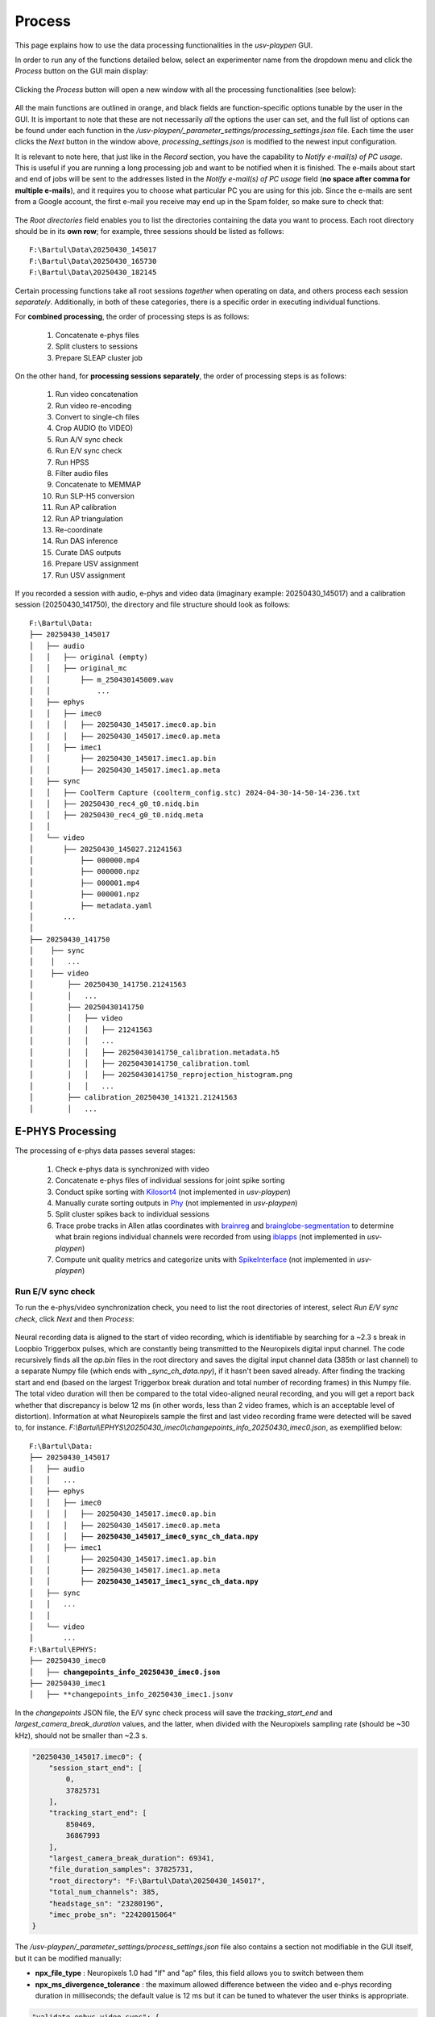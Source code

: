 .. _Process:

Process
=======
This page explains how to use the data processing functionalities in the *usv-playpen* GUI.

In order to run any of the functions detailed below, select an experimenter name from the dropdown menu and click the *Process* button on the GUI main display:

.. figure:: https://raw.githubusercontent.com/bartulem/usv-playpen/refs/heads/main/docs/media/processing_0a.png
   :align: center
   :alt: Processing Step 0

.. raw:: html

   <br>

Clicking the *Process* button will open a new window with all the processing functionalities (see below):

.. figure:: https://raw.githubusercontent.com/bartulem/usv-playpen/refs/heads/main/docs/media/processing_0b.png
   :align: center
   :alt: Processing Step 0b

.. raw:: html

   <br>

All the main functions are outlined in orange, and black fields are function-specific options tunable by the user in the GUI. It is important to note that these are not necessarily *all* the options the user can set, and the full list of options can be found under each function in the */usv-playpen/_parameter_settings/processing_settings.json* file. Each time the user clicks the *Next* button in the window above, *processing_settings.json* is modified to the newest input configuration.

It is relevant to note here, that just like in the *Record* section, you have the capability to *Notify e-mail(s) of PC usage*. This is useful if you are running a long processing job and want to be notified when it is finished. The e-mails about start and end of jobs will be sent to the addresses listed in the *Notify e-mail(s) of PC usage* field (**no space after comma for multiple e-mails**), and it requires you to choose what particular PC you are using for this job. Since the e-mails are sent from a Google account, the first e-mail you receive may end up in the Spam folder, so make sure to check that:

.. figure:: https://raw.githubusercontent.com/bartulem/usv-playpen/refs/heads/main/docs/media/processing_step_email.png
   :align: center
   :alt: Processing Step e-mail

.. raw:: html

   <br>

The *Root directories* field enables you to list the directories containing the data you want to process. Each root directory should be in its **own row**; for example, three sessions should be listed as follows:

.. parsed-literal::

    F:\\Bartul\\Data\\20250430_145017
    F:\\Bartul\\Data\\20250430_165730
    F:\\Bartul\\Data\\20250430_182145

Certain processing functions take all root sessions *together* when operating on data, and others process each session *separately*. Additionally, in both of these categories, there is a specific order in executing individual functions.

For **combined processing**, the order of processing steps is as follows:

    #. Concatenate e-phys files
    #. Split clusters to sessions
    #. Prepare SLEAP cluster job

On the other hand, for **processing sessions separately**, the order of processing steps is as follows:

    #. Run video concatenation
    #. Run video re-encoding
    #. Convert to single-ch files
    #. Crop AUDIO (to VIDEO)
    #. Run A/V sync check
    #. Run E/V sync check
    #. Run HPSS
    #. Filter audio files
    #. Concatenate to MEMMAP
    #. Run SLP-H5 conversion
    #. Run AP calibration
    #. Run AP triangulation
    #. Re-coordinate
    #. Run DAS inference
    #. Curate DAS outputs
    #. Prepare USV assignment
    #. Run USV assignment

If you recorded a session with audio, e-phys and video data (imaginary example: 20250430_145017) and a calibration session (20250430_141750), the directory and file structure should look as follows:

.. parsed-literal::

    F:\\Bartul\\Data:
    ├── 20250430_145017
    │   ├── audio
    │   │   ├── original (empty)
    │   │   ├── original_mc
    │   │       ├── m_250430145009.wav
    │   │           ...
    │   ├── ephys
    │   │   ├── imec0
    │   │   │   ├── 20250430_145017.imec0.ap.bin
    │   │   │   ├── 20250430_145017.imec0.ap.meta
    │   │   ├── imec1
    │   │       ├── 20250430_145017.imec1.ap.bin
    │   │       ├── 20250430_145017.imec1.ap.meta
    │   ├── sync
    │   │   ├── CoolTerm Capture (coolterm_config.stc) 2024-04-30-14-50-14-236.txt
    │   │   ├── 20250430_rec4_g0_t0.nidq.bin
    │   │   ├── 20250430_rec4_g0_t0.nidq.meta
    │   │
    │   └── video
    │       ├── 20250430_145027.21241563
    │           ├── 000000.mp4
    │           ├── 000000.npz
    │           ├── 000001.mp4
    │           ├── 000001.npz
    │           ├── metadata.yaml
    │       ...
    │
    ├── 20250430_141750
    │    ├── sync
    │    │   ...
    │    ├── video
    │        ├── 20250430_141750.21241563
    │        │   ...
    │        ├── 20250430141750
    │        │   ├── video
    │        │   │   ├── 21241563
    │        │   │   ...
    │        │   │   ├── 20250430141750_calibration.metadata.h5
    │        │   │   ├── 20250430141750_calibration.toml
    │        │   │   ├── 20250430141750_reprojection_histogram.png
    │        │   │   ...
    │        ├── calibration_20250430_141321.21241563
    │        │   ...

E-PHYS Processing
^^^^^^^^^^^^^^^^^
The processing of e-phys data passes several stages:

    #. Check e-phys data is synchronized with video
    #. Concatenate e-phys files of individual sessions for joint spike sorting
    #. Conduct spike sorting with `Kilosort4 <https://github.com/MouseLand/Kilosort/tree/main>`_ (not implemented in *usv-playpen*)
    #. Manually curate sorting outputs in `Phy <https://github.com/cortex-lab/phy>`_ (not implemented in *usv-playpen*)
    #. Split cluster spikes back to individual sessions
    #. Trace probe tracks in Allen atlas coordinates with `brainreg <https://github.com/brainglobe/brainreg-napari>`_ and `brainglobe-segmentation <https://github.com/brainglobe/brainglobe-segmentation>`_ to determine what brain regions individual channels were recorded from using `iblapps <https://github.com/int-brain-lab/iblapps>`_ (not implemented in *usv-playpen*)
    #. Compute unit quality metrics and categorize units with `SpikeInterface <https://github.com/SpikeInterface/spikeinterface>`_ (not implemented in *usv-playpen*)

Run E/V sync check
""""""""""""""""""
To run the e-phys/video synchronization check, you need to list the root directories of interest, select *Run E/V sync check*, click *Next* and then *Process*:

.. figure:: https://raw.githubusercontent.com/bartulem/usv-playpen/refs/heads/main/docs/media/processing_step_1.png
   :align: center
   :alt: Processing Step 1

.. raw:: html

   <br>

Neural recording data is aligned to the start of video recording, which is identifiable by searching for a ~2.3 s break in Loopbio Triggerbox pulses, which are constantly being transmitted to the Neuropixels digital input channel. The code recursively finds all the *ap.bin* files in the root directory and saves the digital input channel data (385th or last channel) to a separate Numpy file (which ends with *_sync_ch_data.npy*), if it hasn't been saved already. After finding the tracking start and end (based on the largest Triggerbox break duration and total number of recording frames) in this Numpy file. The total video duration will then be compared to the total video-aligned neural recording, and you will get a report back whether that discrepancy is below 12 ms (in other words, less than 2 video frames, which is an acceptable level of distortion). Information at what Neuropixels sample the first and last video recording frame were detected will be saved to, for instance. *F:\\Bartul\\EPHYS\\20250430_imec0\\changepoints_info_20250430_imec0.json*, as exemplified below:

.. parsed-literal::

    F:\\Bartul\\Data:
    ├── 20250430_145017
    │   ├── audio
    │   │   ...
    │   ├── ephys
    │   │   ├── imec0
    │   │   │   ├── 20250430_145017.imec0.ap.bin
    │   │   │   ├── 20250430_145017.imec0.ap.meta
    │   │   │   ├── **20250430_145017_imec0_sync_ch_data.npy**
    │   │   ├── imec1
    │   │       ├── 20250430_145017.imec1.ap.bin
    │   │       ├── 20250430_145017.imec1.ap.meta
    │   │       ├── **20250430_145017_imec1_sync_ch_data.npy**
    │   ├── sync
    │   │   ...
    │   │
    │   └── video
    │       ...
    F:\\Bartul\\EPHYS:
    ├── 20250430_imec0
    │   ├── **changepoints_info_20250430_imec0.json**
    ├── 20250430_imec1
    │   ├── **changepoints_info_20250430_imec1.jsonv


In the *changepoints* JSON file, the E/V sync check process will save the *tracking_start_end* and *largest_camera_break_duration* values, and the latter, when divided with the Neuropixels sampling rate (should be ~30 kHz), should not be smaller than ~2.3 s.

.. code-block:: json

    "20250430_145017.imec0": {
        "session_start_end": [
            0,
            37825731
        ],
        "tracking_start_end": [
            850469,
            36867993
        ],
        "largest_camera_break_duration": 69341,
        "file_duration_samples": 37825731,
        "root_directory": "F:\Bartul\Data\20250430_145017",
        "total_num_channels": 385,
        "headstage_sn": "23280196",
        "imec_probe_sn": "22420015064"
    }

The */usv-playpen/_parameter_settings/process_settings.json* file also contains a section not modifiable in the GUI itself, but it can be modified manually:

* **npx_file_type** : Neuropixels 1.0 had "lf" and "ap" files, this field allows you to switch between them
* **npx_ms_divergence_tolerance** : the maximum allowed difference between the video and e-phys recording duration in milliseconds; the default value is 12 ms but it can be tuned to whatever the user thinks is appropriate.

.. code-block:: json

    "validate_ephys_video_sync": {
            "npx_file_type": "ap",
            "npx_ms_divergence_tolerance": 12.0
    }


Concatenate e-phys files
""""""""""""""""""""""""
To run the concatenation of e-phys files (ap.bin), you need to list *all* the root directories of interest *in order you want them to be concatenated*, select *Concatenate e-phys files*, click *Next* and then *Process*:

.. figure:: https://raw.githubusercontent.com/bartulem/usv-playpen/refs/heads/main/docs/media/processing_step_2.png
   :align: center
   :alt: Processing Step 2

.. raw:: html

   <br>

The code will find all the *ap.bin* files for each probe and conduct the concatenation to save the files in the *EPHYS* directory with the *concatenated_* prefix:

.. parsed-literal::

    F:\\Bartul\\Data:
    ├── 20250430_145017
    │   ├── audio
    │   │   ...
    │   ├── ephys
    │   │   ├── imec0
    │   │   │   ├── 20250430_145017.imec0.ap.bin
    │   │   │   ├── 20250430_145017.imec0.ap.meta
    │   │   │   ├── 20250430_145017_imec0_sync_ch_data.npy
    │   │   ├── imec1
    │   │       ├── 20250430_145017.imec1.ap.bin
    │   │       ├── 20250430_145017.imec1.ap.meta
    │   │       ├── 20250430_145017_imec1_sync_ch_data.npy
    │   ├── sync
    │   │   ...
    │   │
    │   └── video
    │       ...
    F:\\Bartul\\EPHYS:
    ├── 20250430_imec0
    │   ├── changepoints_info_20250430_imec0.json
    │   ├── **concatenated_20250430_imec0.ap.bin**
    ├── 20250430_imec1
    │   ├── changepoints_info_20250430_imec1.json
    │   ├── **concatenated_20250430_imec1.ap.bin**

In the *changepoints* JSON file, the concatenation process will modify all other lines than the ones described above for E/V sync.

.. code-block:: json

    "20250430_145017.imec0": {
        "session_start_end": [
            0,
            37825731
        ],
        "tracking_start_end": [
            850469,
            36867993
        ],
        "largest_camera_break_duration": 69341,
        "file_duration_samples": 37825731,
        "root_directory": "F:\Bartul\Data\20250430_145017",
        "total_num_channels": 385,
        "headstage_sn": "23280196",
        "imec_probe_sn": "22420015064"
    }


Split clusters to sessions
""""""""""""""""""""""""""
After spike sorting and post-sorting curation are complete, you can split the spikes of individual clusters back to the original sessions. To do this, even if you recorded multiple sessions in one day, **it is sufficient to put only one root directory for that day**, e.g., the first one. The script will find EPHYS root directory, and split spikes from all probes into sessions based on the inputs in the changepoints JSON file. Select *Split clusters to sessions*, click *Next* and then *Process*:

.. figure:: https://raw.githubusercontent.com/bartulem/usv-playpen/refs/heads/main/docs/media/processing_step_3.png
   :align: center
   :alt: Processing Step 3

.. raw:: html

   <br>

The code will create a *cluster_data* subdirectory in each session's *ephys/imec* directory and populate it with Numpy files containing spike times in the shape of (2, number_of_spikes), where the first row contains spike times in seconds relative to start of tracking and the second row spike times according to what tracking frame they occurred in. Each cluster is named in the following format: *probeID_clusterNumber_channelID_clusterType.npy*.

.. parsed-literal::

    ├── 20250430_145017
    │   ├── audio
    │   │   ...
    │   ├── ephys
    │   │   ├── imec0
    │   │   │   ├── 20250430_145017.imec0.ap.bin
    │   │   │   ├── 20250430_145017.imec0.ap.meta
    │   │   │   ├── 20250430_145017_imec0_sync_ch_data.npy
    │   │   │   ├── **cluster_data**
    │   │   │   │   ├── **imec0_cl0000_ch361_good.npy**
    │   │   │   │       ...
    │   │   ├── imec1
    │   │       ├── 20250430_145017.imec1.ap.bin
    │   │       ├── 20250430_145017.imec1.ap.meta
    │   │       ├── 20250430_145017_imec1_sync_ch_data.npy
    │   │       ├── **cluster_data**
    │   │       │   ├── **imec1_cl0000_ch361_good.npy**
    │   │       │       ...
    │   ├── sync
    │   │   ...
    │   │
    │   └── video
    │       ...

The */usv-playpen/_parameter_settings/process_settings.json* file also contains a section partially modifiable in the GUI, but it can entirely be modified manually:

* **min_spike_num** : eliminate clusters with fewer spikes than this (set 0 if you want to keep all)
* **kilosort_version** : Kilosort version in use

.. code-block:: json

    "get_spike_times": {
        "min_spike_num": 100,
        "kilosort_version": "4"
      },

Video Processing
^^^^^^^^^^^^^^^^
The processing of video data passes multiple stages:

    #. Video concatenation and re-encoding (runs locally <20 min)
    #. SLEAP inference (runs on cluster)
    #. SLEAP proofreading (bottleneck step, requires extensive human curation)
    #. SLP-H5 conversion (runs locally <1 min)
    #. SLEAP-Anipose triangulation (runs locally <40 min)
    #. Translate, rotate and scale SLEAP coordinates to metric units (runs locally <1 min)

Video concatenation and re-encoding
"""""""""""""""""""""""""""""""""""
Before running this section, it is always a good idea to check that video files were copied to the file server correctly. These steps can be run separately (still in sequence, though), but for the sake of simplicity, they will be described jointly. To run video concatenation and re-encoding, you need to list the root directories of interest, select *Run video concatenation* and *Run video re-encoding*, click *Next* and then *Process*:

.. figure:: https://raw.githubusercontent.com/bartulem/usv-playpen/refs/heads/main/docs/media/processing_step_4.png
   :align: center
   :alt: Processing Step 4

.. raw:: html

   <br>

The re-encoding step will also result in the creation of the *camera_frame_count_dict.json* file, which contains numbers of frames for each camera in the session, as well as the total number of frames and video time for the camera with the least number of frames. The file will be saved in the *video* subdirectory of each session, and it will look like this:

.. code-block:: json

    {
    "21241563": [
        180002,
        150.057
    ],
    "21369048": [
        180000,
        150.057
    ],
    "21372315": [
        180001,
        150.057
    ],
    "21372316": [
        180001,
        150.056
    ],
    "22085397": [
        180002,
        150.057
    ],
    "total_frame_number_least": 180000,
    "total_video_time_least": 1199.5477764606476,
    "median_empirical_camera_sr": 150.057
    }


These steps change videos and video directory structure from the native Loopbio format to one that is compatible with SLEAP-Anipose. Both rely on the usage of `ffmpeg <https://ffmpeg.org/download.html>`_ . After the steps are complete, the directory structure and file names should look as follows (displaying only one camera directory for brevity):

.. parsed-literal::

    ├── 20250430_145017
    │   ├── audio
    │   │   ...
    │   ├── ephys
    │   │   ...
    │   ├── sync
    │   │   ...
    │   │
    │   └── video
    │       ├── 20250430_145027.21241563
    │       ...
    │       ├── **20250430145035_camera_frame_count_dict.json**
    │       ├── **20250430145035**
    │       │    ├── **21241563**
    │       │    │   ├── **calibration_images**
    │       │    │   ├── **21241563-20250430145035.mp4**
    │       ...

The */usv-playpen/_parameter_settings/process_settings.json* file also contains a section partially modifiable in the GUI, but it can entirely be modified manually:

* **camera_serial_num** : serial numbers of cameras used in the recording
* **video_extension** : video type (usually "mp4")
* **concatenated_video_name** : name of the concatenated video file
* **conversion_target_file** : name of the concatenated video file as target for re-encoding
* **constant_rate_factor** : FFMPEG constant rate factor for re-encoding
* **encoding_preset** : FFMPEG encoding preset for re-encoding
* **delete_old_file** : whether to delete the concatenated file after re-encoding

.. code-block:: json

    "concatenate_video_files": {
        "camera_serial_num": [
          "21372315",
          "21372316",
          "21369048",
          "22085397",
          "21241563"
        ],
        "video_extension": "mp4",
        "concatenated_video_name": "concatenated_temp"
      },
      "rectify_video_fps": {
        "camera_serial_num": [
          "21372315",
          "21372316",
          "21369048",
          "22085397",
          "21241563"
        ],
        "conversion_target_file": "concatenated_temp",
        "video_extension": "mp4",
        "constant_rate_factor": 16,
        "encoding_preset": "veryfast",
        "delete_old_file": true
      }

Prepare SLEAP cluster job
"""""""""""""""""""""""""
The *usv-playpen* GUI assumes usage of `SLEAP <https://sleap.ai/>`_ for animal pose tracking. To do this, one first needs to train one or multiple models on the data of interest (*i.e.*, social interactions). Explaining how to do this is beyond the scope of this text, so we will assume you already have a *top-down centroid and centered instance model* ready for running inference.

Since the average office PC does not necessarily have GPU-capabilities, it is advised to run SLEAP inference on a high-performance computing cluster, as these usually have GPU-capabilities and allow for the parallelization of the inference process. The *usv-playpen* GUI helps you prepare the SLEAP cluster job, but you will need to run the job on the cluster yourself.

The preparation consists of creating a *job_list.txt* file which contains the paths to the video files and the model(s) to be used for inference. The job list can then be used by a shell script, such as the one in */usv-playpen/other/cluster/SLEAP/sleap.inference_global.sh* to execute inference on all video files of interest.

To run the SLEAP cluster job preparation, you need to list the root directories of interest (which will search for all videos recorded in those sessions), select the SLEAP conda environment name used **on the cluster**, select directories of centroid and centered instance models, select the output inference directory, select *Prepare SLEAP cluster job*, click *Next* and finally *Process*:

.. figure:: https://raw.githubusercontent.com/bartulem/usv-playpen/refs/heads/main/docs/media/processing_step_5.png
   :align: center
   :alt: Processing Step 5

.. raw:: html

   <br>

This shouldn’t take longer than several seconds - it will create/update the *job_list.txt* file in, for example, *F:\\Bartul\\SLEAP\\inference* directory:

.. parsed-literal::

    F:\\Bartul\\SLEAP\\inference:
    ├── **job_list.txt**
    │   ...

The */usv-playpen/_parameter_settings/process_settings.json* file contains a section partially modifiable in the GUI, but it can entirely be modified manually:

* **camera_names** : camera serial numbers used in the recording
* **inference_root_dir** : directory where the inference job list will be saved
* **centroid_model_path** : path to the SLEAP centroid model
* **centered_instance_model_path** : path to the SLEAP centered instance model

.. code-block:: json

   "prepare_cluster_job": {
    "camera_names": [
      "21372315",
      "21372316",
      "21369048",
      "22085397",
      "21241563"
    ],
    "inference_root_dir": "/mnt/falkner/Bartul/SLEAP/inference",
    "centroid_model_path": "",
    "centered_instance_model_path": ""
  }

SLEAP inference and proofreading
""""""""""""""""""""""""""""""""
The SLEAP inference and proofreading steps are not implemented in the *usv-playpen* GUI. However, you can run the inference job on the cluster using the shell script mentioned above. The proofreading step is done in the SLEAP GUI, where it is crucial to correct identity switches and to **keep the same animal identities across different video views**. By current convention, that means the male mouse is always assigned identity 0, and the female mouse is always assigned identity 1.

Run SLP-H5 conversion
"""""""""""""""""""""
After proofreading, you convert SLP to H5 files, which is the format SLEAP-Anipose operates on (*usv-playpen* runs this in parallel for all views). To do this, you need to list the root directories of interest, select *Run SLP-H5 conversion*, click *Next* and then *Process*:

.. figure:: https://raw.githubusercontent.com/bartulem/usv-playpen/refs/heads/main/docs/media/processing_step_6.png
   :align: center
   :alt: Processing Step 6

.. raw:: html

   <br>

This shouldn’t take longer than two minutes; the directory structure and file names should look as follows (displaying only one camera directory for brevity):

.. parsed-literal::

    ├── 20250430_145017
    │   ├── audio
    │   │   ...
    │   ├── ephys
    │   │   ...
    │   ├── sync
    │   │   ...
    │   │
    │   └── video
    │       ├── 20250430_145027.21241563
    │       ...
    │       ├── 20250430145035_camera_frame_count_dict.json
    │       ├── 20250430145035
    │       │    ├── 21241563
    │       │    │   ├── calibration_images
    │       │    │   ├── **21241563-20250430145035.h5**
    │       │    │   ├── 21241563-20250430145035.mp4
    │       │    │   ├── 21241563-20250430145035.slp
    │       ...


Run AP triangulation & Re-coordinate
""""""""""""""""""""""""""""""""""""
Once SLP files are converted to H5, you are ready to run triangulation. Triangulation is the process of estimating the 3D coordinates of the tracked items based on the 2D coordinates from multiple camera views.

SLEAP-Anipose triangulation can be run to obtain **3D arena points**, or **3D animal points**.

3D arena points
---------------
It was previously explained how to record a calibration session, and in that session you recorded a 1-minute video of the arena with visible microphones and IR-reflective markers in its corners. All the video views of this recording can be loaded into the SLEAP GUI, and **only on the first frame of each view**, you label the 24 microphones and 4 corners with a 28-node skeleton that can be found in */usv-playpen/_config/playpen_skeleton.json*. You label the microphones with the corresponding channel number, and corners with N, E, S and W, according to the following schematic:

.. figure:: https://raw.githubusercontent.com/bartulem/usv-playpen/refs/heads/main/docs/media/arena_mics_avisoft_devices.png
   :align: center
   :alt: Arena and microphones

.. raw:: html

   <br>

After labeling the first frame on each view, you can export the data as H5 files going to *File > Export Analysis HDF5*. You are now ready to run arena triangulation.

To do this, you need to list the root directories of interest, select the same root directory under *Tracking calibration / arena root directory*, select *Run AP triangulation* and *Re-coordinate*, select *Triangulate arena nodes*, put "0,1" in *Frame restriction*, select "arena" for *Save transformation type* and choose "No" for *Delete original .h5*. Finally, click *Next* and then *Process*:

.. figure:: https://raw.githubusercontent.com/bartulem/usv-playpen/refs/heads/main/docs/media/processing_step_7.png
   :align: center
   :alt: Processing Step 7

.. raw:: html

   <br>

This shouldn’t take longer than one minute; the directory structure and file names should look as follows (note that you keep both the original and translated_rotated_metric H5 files!):

.. parsed-literal::

    ├── 20250430_145017
    │   ...
    │
    ├── 20250430_141750
    │    ├── sync
    │    │   ...
    │    ├── video
    │        ├── 20250430_141750.21241563
    │        │   ...
    │        ├── 20250430141750
    │        │   ├── **20250430141750_points3d.h5**
    │        │   ├── **20250430141750_points3d_translated_rotated_metric.h5**
    │        │   ...
    │        ├── calibration_20250430_141321.21241563
    │        │   ...

3D animal points
----------------
To triangulate animal points, you need to list the root directories of interest, list their respective experimental codes, select the directory with the triangulated arena file, select *Run AP triangulation* and *Re-coordinate*, select "animal" for *Save transformation type* and choose "Yes" for *Delete original .h5*. Finally, click *Next* and then *Process* (a progress bar in the terminal will update you on tha status of the process):

.. figure:: https://raw.githubusercontent.com/bartulem/usv-playpen/refs/heads/main/docs/media/processing_step_8.png
   :align: center
   :alt: Processing Step 8

.. raw:: html

   <br>

The process results in the creation of an H5 file which ends in *_points3d_translated_rotated_metric.h5*, and can be found as shown below:

.. parsed-literal::

    ├── 20250430_145017
    │   ├── audio
    │   │   ...
    │   ├── ephys
    │   │   ...
    │   ├── sync
    │   │   ...
    │   │
    │   └── video
    │       ├── 20250430_145027.21241563
    │       ...
    │       ├── 20250430145035_camera_frame_count_dict.json
    │       ├── 20250430145035
    │       │    ├── **20250430145035_points3d_translated_rotated_metric.h5**
    │       ...

The */usv-playpen/_parameter_settings/process_settings.json* file also contains a section partially modifiable in the GUI, but it can entirely be modified manually:

* **calibration_file_loc** : directory containing the _calibration.toml file relevant for the session
* **triangulate_arena_points_bool** : whether to triangulate arena or animal tracked nodes
* **frame_restriction** : range of frames to be triangulated; empty finds the least number of frames across all cameras and triangulates those
* **excluded_views** : list of camera serial numbers to be excluded from triangulation
* **display_progress_bool** : whether to display the progress bar in the terminal during execution
* **ransac_bool** : whether to use RANSAC for triangulation
* **rigid_body_constraints** : list of rigid body constraints to be used for triangulation
* **weak_body_constraints** : list of weak body constraints to be used for triangulation
* **smooth_scale** : scale of the smoothing kernel
* **weight_weak** : weight of the weak body constraints
* **weight_rigid** : weight of the rigid body constraints
* **reprojection_error_threshold** : threshold for reprojection error in pixels
* **regularization_function** : regularization function to be used for triangulation
* **n_deriv_smooth** : number of derivatives to be used for smoothing
* **original_arena_file_loc** : directory containing the original arena 3D file
* **save_transformed_data** : whether to save the transformed data as "animal" or "arena"
* **delete_original_h5** : whether to delete the original H5 file
* **static_reference_len** : length of the static reference in meters, defaults to distance between two outer rail edges of two arena corners
* **experimental_codes** : list of experimental codes associated with each session

.. code-block:: json

      "conduct_anipose_triangulation": {
        "calibration_file_loc": "",
        "triangulate_arena_points_bool": false,
        "frame_restriction": null,
        "excluded_views": [],
        "display_progress_bool": true,
        "ransac_bool": false,
        "rigid_body_constraints": [],
        "weak_body_constraints": [],
        "smooth_scale": 4,
        "weight_weak": 4,
        "weight_rigid": 1,
        "reprojection_error_threshold": 5,
        "regularization_function": "l2",
        "n_deriv_smooth": 1
      },
      "translate_rotate_metric": {
        "original_arena_file_loc": "",
        "save_transformed_data": "animal",
        "delete_original_h5": true,
        "static_reference_len": 0.615,
        "experimental_codes": []
      }

The experimental codes are used to identify the session and the type of experiment conducted. The decoding sheet can be found below:

.. parsed-literal::

   A - ablation
   E - ephys
   H - chemogenetics
   O - optogenetics
   P - playback
   B - behavior
   V - devocalization
   U - urine/bedding

   Q - alone
   C - courtship
   X - females
   Y - males

   L - light
   D - dark

   1,2,3 ... - number of animals

   F - female
   M - male

   S - single
   G - group

   p - proestrus
   e - estrus
   m - matestrus
   d - diestrus

Audio Processing
^^^^^^^^^^^^^^^^
The processing of audio data passes multiple stages:

    #. Split audio to single files and crop to video duration (runs locally <15 min)
    #. De-noise audio data with harmonic-percussive source separation (runs locally or on cluster)
    #. Band-pass filter audio files (runs locally <15 min)
    #. Concatenate all audio files to single MEMMAP file (runs locally <15 min)
    #. Run DAS inference (runs on cluster)
    #. Curate DAS outputs (runs locally <2 min)
    #. Prepare USV assignment (runs locally <1 min)
    #. Run USV assignment (runs locally <5 min)

Convert to single-channel and crop to video
"""""""""""""""""""""""""""""""""""""""""""
Before running this section, it is always a good idea to check that audio files were copied to the file server corr1erectly. These steps can be run separately (still in sequence, though), but for the sake of simplicity, they will be described jointly. To run these steps together, you need to list the root directories of interest, select *Convert to single-ch files* and *Crop AUDIO (to VIDEO)*, click *Next* and then *Process*:

.. figure:: https://raw.githubusercontent.com/bartulem/usv-playpen/refs/heads/main/docs/media/processing_step_9.png
   :align: center
   :alt: Processing Step 9

.. raw:: html

   <br>

If you used used the SYNC recording mode (usghflags: 1574), the *Trgbox-USGH device(s)* needs to be set to **m**. If you, however, used the NO SYNC recording mode (usghflags: 1862), the *Trgbox-USGH device(s)* needs to be set to **both**:

.. figure:: https://raw.githubusercontent.com/bartulem/usv-playpen/refs/heads/main/docs/media/processing_step_9b.png
   :align: center
   :alt: Processing Step 9b

.. raw:: html

   <br>

The *Convert to single-ch files* step populates the *original* directory with single channel files of the entire recording. The *Crop AUDIO (to VIDEO)* step will crop the audio files to the video duration, and save them in the *cropped_to_video* subdirectory. Both steps require the usage of `sox <https://sourceforge.net/projects/sox/>`_. In the last step, the *original* directory will be deleted; reduced to one channel below for brevity:

.. parsed-literal::

    ├── 20250430_145017
    │   ├── audio
    │   │   ├── **cropped_to_video**
    │   │   │   ├── **m_250430145009_ch01_cropped_to_video.wav**
    │   │   │       ...
    │   │   ├── original_mc
    │   │   │   ├── m_250430145009.wav
    │   │   │       ...
    │   │   ├── **audio_triggerbox_sync_info.json**
    │   ├── ephys
    │   │   ...
    │   ├── sync
    │   │   ├── **m_video_frames_in_audio_samples**
    │   │   ├── **s_video_frames_in_audio_samples**
    │   │   ├── **nidq_ipi_data.npy**
    │   └── video
    │       ...

The *Crop AUDIO (to VIDEO)* step will also result in the creation of a *audio_triggerbox_sync_info.json* file, which contains the sample number of first and last recorded video frame and the break duration detected prior to recording. It will also contain information about the total duration of the audio recording and its discrepancy with the duration of the video recording. In the *sync* subdirectory, the *m_video_frames_in_audio_samples* and *s_video_frames_in_audio_samples* files will be created, which contain the sample numbers of video frame starts in the audio recording. These files are useful should troubleshooting sync issues arise. In case, NIDQ data was recorded, the *nidq_ipi_data.npy* file will be created, which contains the IPI durations (first row) and IPI start samples (second row).

.. code-block:: json

    {
        "m": {
            "start_first_recorded_frame": 2654037,
            "end_last_recorded_frame": 302539204,
            "largest_break_duration": 578805,
            "duration_samples": 299885168,
            "duration_seconds": 1199.5407,
            "audio_tracking_diff_seconds": -0.0071
        }
    }

The */usv-playpen/_parameter_settings/process_settings.json* file contains a section fully modifiable in the GUI, with the following parameters:

* **device_receiving_input** : USGH device receiving Loopbio Triggerbox input (if using SYNC mode, this should be "m")
* **ch_receiving_input** : microphone channel receiving Loopbio Triggerbox input

.. code-block:: json

    "crop_wav_files_to_video": {
        "device_receiving_input": "m",
        "ch_receiving_input": 4
      }

Run HPSS
""""""""
You have the option to denoise audio data using harmonic-percussive source separation (implemented with `librosa <https://librosa.org/doc/main/auto_examples/plot_hprss.html>`_). You can find materials that allow you to run this analysis on the cluster in: */usv-playpen/other/cluster/HPSS*. Alternatively, to run HPSS locally, you need to list the root directories of interest, select *Run HPSS*, click *Next* and then *Process*:

.. figure:: https://raw.githubusercontent.com/bartulem/usv-playpen/refs/heads/main/docs/media/processing_step_10.png
   :align: center
   :alt: Processing Step 10

.. raw:: html

   <br>

Below, you can see an example of an audio segment with mouse vocalizations before and after such denoising.

.. figure:: https://raw.githubusercontent.com/bartulem/usv-playpen/refs/heads/main/docs/media/hpss_example.png
   :align: center
   :width: 800
   :height: 600
   :alt: HPSS example

.. raw:: html

   <br>

The *Run HPSS* step populates the *hpss* directory with de-noised single channel files of the entire recording (reduced to one channel for brevity):

.. parsed-literal::

    ├── 20250430_145017
    │   ├── audio
    │   │   ├── cropped_to_video
    │   │   │   ...
    │   │   ├── **hpss**
    │   │   │   ├── **m_250430145009_ch01_cropped_to_video_hpss.wav**
    │   │   ├── original_mc
    │   │   │   ...
    │   │   ├── audio_triggerbox_sync_info.json
    │   ├── ephys
    │   │   ...
    │   ├── sync
    │   │   ...
    │   └── video
    │       ...

The */usv-playpen/_parameter_settings/process_settings.json* file contains a section fully modifiable in the GUI, with the following parameters:

* **stft_window_length_hop_size** : STFT window length and hop size
* **kernel_size** : harmonic-percussive source separation kernel size
* **hpss_power** : harmonic-percussive source separation power
* **margin** : margin for harmonic-percussive source separation

.. code-block:: json

    "hpss_audio": {
        "stft_window_length_hop_size": [
          512,
          128
        ],
        "kernel_size": [
          5,
          60
        ],
        "hpss_power": 4.0,
        "margin": [
          4,
          1
        ]
    }

Filter and concatenate to MEMMAP
""""""""""""""""""""""""""""""""
These steps can be run separately (still in sequence, though), but for the sake of simplicity, they will be described jointly. To run these steps together, you need to list the root directories of interest, select *Filter audio files* and *Concatenate to MEMMAP*, click *Next* and then *Process*:

.. figure:: https://raw.githubusercontent.com/bartulem/usv-playpen/refs/heads/main/docs/media/processing_step_11.png
   :align: center
   :alt: Processing Step 11

.. raw:: html

   <br>

The purpose of these two functions is to first high-pass filter each audio file (removing all lower frequencies) and then concatenate all channels into one `memory-mapped file  <https://docs.python.org/3/library/mmap.html>`_. The first step requires the usage of `sox <https://sourceforge.net/projects/sox/>`_. These processing steps populate the *hpss_filtered* directory with de-noised, high-pass filtered single channel files of the entire recording (reduced to one channel for brevity):

.. parsed-literal::

    ├── 20250430_145017
    │   ├── audio
    │   │   ├── cropped_to_video
    │   │   │   ...
    │   │   ├── hpss
    │   │   │   ...
    │   │   ├── **hpss_filtered**
    │   │   │   ├── **250430145009_concatenated_audio_hpss_filtered_250000_299885168_24_int16.mmap**
    │   │   │   ├── **m_250430145009_ch01_cropped_to_video_hpss_filtered.wav**
    │   │   │   ...
    │   │   ├── original_mc
    │   │   │   ...
    │   │   ├── audio_triggerbox_sync_info.json
    │   ├── ephys
    │   │   ...
    │   ├── sync
    │   │   ...
    │   └── video
    │       ...

The */usv-playpen/_parameter_settings/process_settings.json* file contains a section fully modifiable in the GUI, with the following parameters:

* **audio_format** : audio file format (usually "wav")
* **filter_dirs** : list of directories to be filtered (usually "hpss")
* **filter_freq_bounds** : frequency bounds for filtering (usually [0, 30000])

.. code-block:: json

    "filter_audio_files": {
        "audio_format": "wav",
        "filter_dirs": [
          "hpss"
        ],
        "filter_freq_bounds": [
          0,
          30000
        ]
    }

Run DAS inference
"""""""""""""""""
The *usv-playpen* GUI assumes usage of `DAS <https://janclemenslab.org/das/>`_ for identifying vocalizations in audio recordings. To do this, one first needs to train a model on the data of interest (*i.e.*, social interactions with vocal output). Explaining how to do this is beyond the scope of this text, so we will assume you already have a *model* ready for running inference.

Since the average office PC does not necessarily have GPU-capabilities, it is advised to run DAS inference on a high-performance computing cluster, as these usually have GPU-capabilities and allow for the parallelization of the inference process. The *usv-playpen* GUI allows you to run the process locally (which can be time consuming), and it provides you with a shell script you can modify for cluster usage (*/usv-playpen/other/cluster/DAS/das_inference_global.sh*).

To run DAS inference, you need to list the root directories of interest, select the directory and base name of your DAS model, select *Run DAS inference*, click *Next* and finally *Process*:

.. figure:: https://raw.githubusercontent.com/bartulem/usv-playpen/refs/heads/main/docs/media/processing_step_12.png
   :align: center
   :alt: Processing Step 12

.. raw:: html

   <br>

This will create a *das_annotations* subdirectory which will contain a CSV file for each recorded channel, denoting the start and end of each detected vocalization.

.. parsed-literal::

    ├── 20250430_145017
    │   ├── audio
    │   │   ├── cropped_to_video
    │   │   │   ...
    │   │   ├── **das_annotations**
    │   │   │   ├── **m_250430145009_ch01_cropped_to_video_hpss_filtered_annotations.csv**
    │   │   │   ...
    │   │   ├── hpss
    │   │   │   ...
    │   │   ├── hpss_filtered
    │   │   │   ...
    │   │   ├── original_mc
    │   │   │   ...
    │   │   ├── audio_triggerbox_sync_info.json
    │   ├── ephys
    │   │   ...
    │   ├── sync
    │   │   ...
    │   └── video
    │       ...

The */usv-playpen/_parameter_settings/process_settings.json* file contains a section fully modifiable in the GUI, with the following parameters:

* **das_conda_env_name** : name of the local conda environment used for running DAS inference
* **model_directory** : directory containing the trained DAS model
* **model_name_base** : base name (date) of the trained DAS model
* **output_file_type** : output file type ("csv" or "h5")
* **segment_confidence_threshold** : confidence threshold for segmenting vocalizations
* **segment_minlen** : minimum length of segments to be considered vocalizations
* **segment_fillgap** : maximum gap between segments to be joined into a single vocalization

.. code-block:: json

    "das_command_line_inference": {
        "das_conda_env_name": "das",
        "model_directory": "/mnt/falkner/Bartul/DAS/model_2024-03-25",
        "model_name_base": "20240325_073951",
        "output_file_type": "csv",
        "segment_confidence_threshold": 0.5,
        "segment_minlen": 0.015,
        "segment_fillgap": 0.015
      },

Curate DAS outputs
""""""""""""""""""
As explained above, DAS is run on every channel separately, such that a need arises to systematize different channel detections in one singular table. This code identifies the same detections across different channels and creates a single CSV file with the start and end times of each detected vocalization.

To run, you need to list the root directories of interest, select *Curate DAS outputs*, click *Next* and then *Process*:

.. figure:: https://raw.githubusercontent.com/bartulem/usv-playpen/refs/heads/main/docs/media/processing_step_13.png
   :align: center
   :alt: Processing Step 13

.. raw:: html

   <br>

This process will create [1] a *20250430_145017_usv_summary.csv* file, and [2] a 20250430_145017_usv_signal_correlation_histogram.svg file, as shown below:

.. parsed-literal::

    ├── 20250430_145017
    │   ├── audio
    │   │   ├── cropped_to_video
    │   │   │   ...
    │   │   ├── das_annotations
    │   │   │   ...
    │   │   ├── hpss
    │   │   │   ...
    │   │   ├── hpss_filtered
    │   │   │   ...
    │   │   ├── original_mc
    │   │   │   ...
    │   │   ├── **20250430_145017_usv_summary.csv**
    │   │   ├── **20250430_145017_usv_signal_correlation_histogram.svg**
    │   │   ├── audio_triggerbox_sync_info.json
    │   ├── ephys
    │   │   ...
    │   ├── sync
    │   │   ...
    │   └── video
    │       ...

The *usv_summary.csv* file should look similar to an example table below:

.. parsed-literal::
    ┌────────┬─────────────┬─────────────┬──────────┬───┬─────────────┬───────────┬─────────────────────────────────┬──────────┐
    │ usv_id ┆ start       ┆ stop        ┆ duration ┆ … ┆ mean_amp_ch ┆ chs_count ┆ chs_detected                    ┆ emitter  │
    │ ---    ┆ ---         ┆ ---         ┆ ---      ┆   ┆ ---         ┆ ---       ┆ ---                             ┆ ---      │
    ╞════════╪═════════════╪═════════════╪══════════╪═══╪═════════════╪═══════════╪═════════════════════════════════╪══════════╡
    │ 0      ┆ 0.23296     ┆ 0.299388    ┆ 0.066428 ┆ … ┆ 17.0        ┆ 24.0      ┆ [0, 1, 2, 3, 4, 5, 6, 7, 8, 9,… ┆ null     │
    │ 1      ┆ 0.36064     ┆ 0.42278     ┆ 0.06214  ┆ … ┆ 17.0        ┆ 24.0      ┆ [0, 1, 2, 3, 4, 5, 6, 7, 8, 9,… ┆ null     │
    │ 2      ┆ 0.488896    ┆ 0.58534     ┆ 0.096444 ┆ … ┆ 2.0         ┆ 24.0      ┆ [0, 1, 2, 3, 4, 5, 6, 7, 8, 9,… ┆ null     │
    │ 3      ┆ 0.643392    ┆ 0.734588    ┆ 0.091196 ┆ … ┆ 2.0         ┆ 24.0      ┆ [0, 1, 2, 3, 4, 5, 6, 7, 8, 9,… ┆ null     │
    │ 4      ┆ 0.800192    ┆ 0.942972    ┆ 0.14278  ┆ … ┆ 11.0        ┆ 24.0      ┆ [0, 1, 2, 3, 4, 5, 6, 7, 8, 9,… ┆ null     │
    │ …      ┆ …           ┆ …           ┆ …        ┆ … ┆ …           ┆ …         ┆ …                               ┆ …        │
    │ 2561   ┆ 1193.784896 ┆ 1193.828988 ┆ 0.044092 ┆ … ┆ 23.0        ┆ 20.0      ┆ [0, 1, 2, 3, 5, 6, 7, 8, 9, 11… ┆ null     │
    │ 2562   ┆ 1195.412544 ┆ 1195.433852 ┆ 0.021308 ┆ … ┆ 23.0        ┆ 1.0       ┆ [23]                            ┆ null     │
    │ 2563   ┆ 1195.531392 ┆ 1195.5639   ┆ 0.032508 ┆ … ┆ 23.0        ┆ 4.0       ┆ [0, 17, 21, 23]                 ┆ null     │
    │ 2564   ┆ 1195.775552 ┆ 1195.81926  ┆ 0.043708 ┆ … ┆ 23.0        ┆ 24.0      ┆ [0, 1, 2, 3, 4, 5, 6, 7, 8, 9,… ┆ null     │
    │ 2565   ┆ 1197.163712 ┆ 1197.196348 ┆ 0.032636 ┆ … ┆ 6.0         ┆ 2.0       ┆ [4, 6]                          ┆ null     │
    └────────┴─────────────┴─────────────┴──────────┴───┴─────────────┴───────────┴─────────────────────────────────┴──────────┘


The *usv_signal_correlation_histogram.svg* file contains a histogram of [1] mean spectrogram correlations between channels and its noise/signal cutoff, and [2] the histogram of normalized spectral variance for single channel detections and its noise/signal cutoff (an example of which is shown below). The assumption is that noise correlates poorly across channels and has a smaller variance (as it is largely low volume).

.. figure:: https://raw.githubusercontent.com/bartulem/usv-playpen/refs/heads/main/docs/media/usv_signal_correlation_histogram_example.png
   :align: center
   :alt: Correlation and variance of signal summary

.. raw:: html

   <br>

The */usv-playpen/_parameter_settings/process_settings.json* file contains a section not modifiable in the GUI, but it can be modified manually:

* **len_win_signal** : STFT window length
* **low_freq_cutoff** : frequency cutoff for filtering (in kHz)
* **noise_corr_cutoff_min** : minimum correlation coefficient for noise
* **noise_var_cutoff_max** : maximum variance for noise

.. code-block:: json

     "summarize_das_findings": {
        "len_win_signal": 512,
        "low_freq_cutoff": 30000,
        "noise_corr_cutoff_min": 0.15,
        "noise_var_cutoff_max": 0.001
     }

Prepare and run USV assignment
""""""""""""""""""""""""""""""
You might also want to know which animal emitted which vocalization. To do this, *usv-playpen* relies on `vocalocator <https://github.com/neurostatslab/vocalocator>`_, a tool for localizing animal vocalizations in 3D space, and it assumes you already have a trained model. These steps can be run separately (still in sequence, though), but for the sake of simplicity, they will be described jointly. To run these steps together, you need to list the root directories of interest, select the arena directory, select the conda environment name for vocalocator, select the directory of the vocalocator model, select *Prepare USV assignment* and *Run USV assignment*, click *Next* and then *Process*:

.. figure:: https://raw.githubusercontent.com/bartulem/usv-playpen/refs/heads/main/docs/media/processing_step_14.png
   :align: center
   :alt: Processing Step 14

.. raw:: html

   <br>

This will create a *sound_localization* subdirectory which will contain several files: [1] dse.h5 file which contains all data relevant for sound localization, [2] assessment.h5 file which contains 2D assessment data, and [3] assessment_assn.npy which contains 6D assessment output - the output of this file is then transferred to the "emitter" column of the *20250430_145017_usv_summary.csv* file.

.. parsed-literal::

    ├── 20250430_145017
    │   ├── audio
    │   │   ├── cropped_to_video
    │   │   │   ...
    │   │   ├── das_annotations
    │   │   │   ...
    │   │   ├── hpss
    │   │   │   ...
    │   │   ├── hpss_filtered
    │   │   │   ...
    │   │   ├── original_mc
    │   │   │   ...
    │   │   ├── **sound_localization**
    │   │   │   ├── **assessment_assn.npy**
    │   │   │   ├── **assessment.h5**
    │   │   │   ├── **dset.h5**
    │   │   ├── **20250430_145017_usv_summary.csv**
    │   │   ├── 20250430_145017_usv_signal_correlation_histogram.svg
    │   │   ├── audio_triggerbox_sync_info.json
    │   ├── ephys
    │   │   ...
    │   ├── sync
    │   │   ...
    │   └── video
    │       ...

The modified *usv_summary.csv* file now contains information in the last column for those vocalizations that have been attributed to specific animals:

.. parsed-literal::
    ┌────────┬─────────────┬─────────────┬──────────┬───┬─────────────┬───────────┬─────────────────────────────────┬──────────┐
    │ usv_id ┆ start       ┆ stop        ┆ duration ┆ … ┆ mean_amp_ch ┆ chs_count ┆ chs_detected                    ┆ emitter  │
    │ ---    ┆ ---         ┆ ---         ┆ ---      ┆   ┆ ---         ┆ ---       ┆ ---                             ┆ ---      │
    │ i64    ┆ f64         ┆ f64         ┆ f64      ┆   ┆ f64         ┆ f64       ┆ str                             ┆ str      │
    ╞════════╪═════════════╪═════════════╪══════════╪═══╪═════════════╪═══════════╪═════════════════════════════════╪══════════╡
    │ 0      ┆ 0.23296     ┆ 0.299388    ┆ 0.066428 ┆ … ┆ 17.0        ┆ 24.0      ┆ [0, 1, 2, 3, 4, 5, 6, 7, 8, 9,… ┆ null     │
    │ 1      ┆ 0.36064     ┆ 0.42278     ┆ 0.06214  ┆ … ┆ 17.0        ┆ 24.0      ┆ [0, 1, 2, 3, 4, 5, 6, 7, 8, 9,… ┆ null     │
    │ 2      ┆ 0.488896    ┆ 0.58534     ┆ 0.096444 ┆ … ┆ 2.0         ┆ 24.0      ┆ [0, 1, 2, 3, 4, 5, 6, 7, 8, 9,… ┆ 158114_2 │
    │ 3      ┆ 0.643392    ┆ 0.734588    ┆ 0.091196 ┆ … ┆ 2.0         ┆ 24.0      ┆ [0, 1, 2, 3, 4, 5, 6, 7, 8, 9,… ┆ 158114_2 │
    │ 4      ┆ 0.800192    ┆ 0.942972    ┆ 0.14278  ┆ … ┆ 11.0        ┆ 24.0      ┆ [0, 1, 2, 3, 4, 5, 6, 7, 8, 9,… ┆ 158114_2 │
    │ …      ┆ …           ┆ …           ┆ …        ┆ … ┆ …           ┆ …         ┆ …                               ┆ …        │
    │ 2561   ┆ 1193.784896 ┆ 1193.828988 ┆ 0.044092 ┆ … ┆ 23.0        ┆ 20.0      ┆ [0, 1, 2, 3, 5, 6, 7, 8, 9, 11… ┆ null     │
    │ 2562   ┆ 1195.412544 ┆ 1195.433852 ┆ 0.021308 ┆ … ┆ 23.0        ┆ 1.0       ┆ [23]                            ┆ 156693_3 │
    │ 2563   ┆ 1195.531392 ┆ 1195.5639   ┆ 0.032508 ┆ … ┆ 23.0        ┆ 4.0       ┆ [0, 17, 21, 23]                 ┆ null     │
    │ 2564   ┆ 1195.775552 ┆ 1195.81926  ┆ 0.043708 ┆ … ┆ 23.0        ┆ 24.0      ┆ [0, 1, 2, 3, 4, 5, 6, 7, 8, 9,… ┆ null     │
    │ 2565   ┆ 1197.163712 ┆ 1197.196348 ┆ 0.032636 ┆ … ┆ 6.0         ┆ 2.0       ┆ [4, 6]                          ┆ 156693_3 │
    └────────┴─────────────┴─────────────┴──────────┴───┴─────────────┴───────────┴─────────────────────────────────┴──────────┘


The */usv-playpen/_parameter_settings/process_settings.json* file contains a section fully modifiable in the GUI, with the following parameters:

* **vcl_conda_env_name** : name of the local conda environment used for running Vocalocator
* **model_directory** : directory containing the trained Vocalocator model

.. code-block:: json

   "vocalocator": {
    "vcl_conda_env_name": "vcl",
    "model_directory": "/mnt/falkner/Bartul/sound_localization/earbud_6d_output_2025-03-12"
   }

A/V Synchronization
^^^^^^^^^^^^^^^^^^^
To run A/V synchronization, you need to list the root directories of interest, select *A/V Synchronization*, click *Next* and then *Process*:

.. figure:: https://raw.githubusercontent.com/bartulem/usv-playpen/refs/heads/main/docs/media/processing_step_15.png
   :align: center
   :alt: Processing Step 15

.. raw:: html

   <br>

The A/V synchronization procedure will first crate a *sync_px* file for each input camera, recording pixel intensities of each LED position. The objective is to identify the start of each IPI event in camera time and on both audio devices. One can then compare, for each individual IPI event, what the discrepancy is between the clocks of both devices and that is captured in the *summary.svg* histograms.

.. parsed-literal::

    ├── 20250430_145017
    │   ├── audio
    │   │   ...
    │   ├── ephys
    │   │   ...
    │   ├── sync
    │   │   ...
    │   │   ├── **nidq_ipi_data.npy**
    │   │   ├── **sync_px_21372315-250430145009.mmap**
    │   │   ├── **20250430_145017_summary.svg**
    │   └── video
    │       ...

An example output of the A/V synchronization procedure is shown below.

Notice that the plot contains two columns, one for each USGH device (which can operate in NO SYNC mode). In the first row, you can observe the distribution of A-V IPI discrepancies, which is the difference between the IPI onsets detected in the video and audio data. In the example, you can see the discrepancy goes rarely beyond one camera frame, which is ~6 ms, an acceptable amount of jitter. One might also be interested in viewing how this discrepancy evolves over time. One thing we would want to avoid are drastic changes in sampling rates on any of the devices over time. In the second row, you can see the relationship between IPI onsets time (earlier-later in the session) and the A-V IPI discrepancy. Ideally, we would want to observe a *flat cloud* of points, which would indicate that the A/V IPI discrepancy is stable over time. If you observe a trend that goes beyond 2 tracking frames, it might be worth investigating further.

.. figure:: https://raw.githubusercontent.com/bartulem/usv-playpen/refs/heads/main/docs/media/sync_summary_example_noNIDQ.png
   :align: center
   :alt: Sync summary

.. raw:: html

   <br>

In case NIDQ was also used in the recording, the first of the device plots will have a subplot detailing the temporal relationship between the NIDQ IPI onsets and the video IPI onsets (in ms). This plot is informative in case there is a large A-V discrepancy, as it allows you to determine which device (A or V) is having issues. If the NIDQ-V discrepancy is small, the sync issue is likely related to the audio device. On the contrary, if the NIDQ-V discrepancy is large, the sync issue is likely related to the video device. Either way, this is a first step in investigating this further, which is highly recommended.

.. figure:: https://raw.githubusercontent.com/bartulem/usv-playpen/refs/heads/main/docs/media/sync_summary_example.png
   :align: center
   :alt: Sync summary NIDQ

.. raw:: html

   <br>

The */usv-playpen/_parameter_settings/process_settings.json* file contains a section fully modifiable in the GUI, with the following parameters:

* **extra_data_camera** : serial number of the camera used to store phidget data
* **ch_receiving_input** : microphone channel receiving Arduino digital input
* **extract_exact_video_frame_times_bool** : instead of using frame indices multiplied by empirical frame rate, use Loopbio times directly (which is less precise!)
* **nidq_sr** : sampling rate of the NIDQ device (in Hz)
* **nidq_num_channels** : number of channels on the NIDQ device (9 on BNC-2110)
* **nidq_triggerbox_input_bit_position** : triggerbox input bit position on the NIDQ device digital channel (assumes last channel is digital!)
* **nidq_sync_input_bit_position** : sync input bit position on the NIDQ device digital channel (assumes last channel is digital!)
* **camera_serial_num** : serial numbers of cameras that can detect flashing LEDs
* **led_px_version** : version of the LED pixel positions
* **led_px_dev** : maximal deviation (in px) of observed LED flashes relative to expected positions
* **relative_intensity_threshold** : top threshold (on 0-1 scale) for relative temporal change in pixel intensity
* **millisecond_divergence_tolerance** : maximal deviation of IPI onsets (in ms) between video detections and ground truth

.. code-block:: json

   "extract_phidget_data": {
    "Gatherer": {
      "prepare_data_for_analyses": {
        "extra_data_camera": "22085397"
      }
    }
   },
   "find_audio_sync_trains": {
        "ch_receiving_input": 2,
        "extract_exact_video_frame_times_bool": false,
        "nidq_sr": 62500.72887,
        "nidq_num_channels": 9,
        "nidq_triggerbox_input_bit_position": 5,
        "nidq_sync_input_bit_position": 7}
    },
   "find_video_sync_trains": {
        "camera_serial_num": [
            "21372315"
        ],
        "led_px_version": "current",
        "led_px_dev": 10,
        "video_extension": "mp4",
        "relative_intensity_threshold": 1.0,
        "millisecond_divergence_tolerance": 12
   }